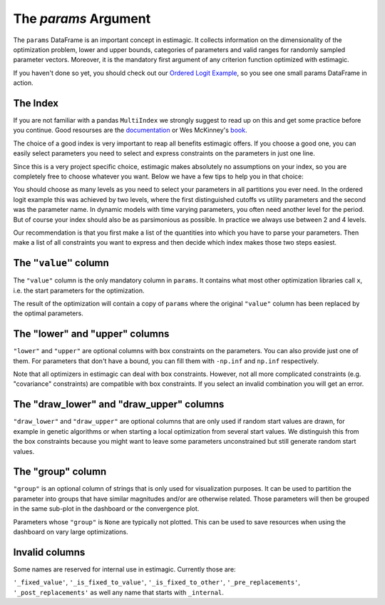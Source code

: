 .. _params:

=====================
The *params* Argument
=====================

The ``params`` DataFrame is an important concept in estimagic. It collects
information on the dimensionality of the optimization problem, lower and upper
bounds, categories of parameters and valid ranges for randomly sampled parameter
vectors. Moreover, it is the mandatory first argument of any criterion function
optimized with estimagic.


If you haven't done so yet, you should check out our `Ordered Logit Example`_,
so you see one small params DataFrame in action.

.. _Ordered Logit Example: ../getting_started/ordered_logit_example.ipynb


The Index
=========

If you are not familiar with a pandas ``MultiIndex`` we strongly suggest
to read up on this and get some practice before you continue. Good resourses are
the `documentation <https://tinyurl.com/yxhr362e>`_ or Wes McKinney's
`book <https://tinyurl.com/cfvqsy5>`_.

The choice of a good index is very important to reap all benefits estimagic
offers. If you choose a good one, you can easily select parameters you need
to select and express constraints on the parameters in just one line.

Since this is a very project specific choice, estimagic makes absolutely no
assumptions on your index, so you are completely free to choose whatever you
want. Below we have a few tips to help you in that choice:

You should choose as many levels as you need to select your parameters in all
partitions you ever need. In the ordered logit example this was achieved by
two levels, where the first distinguished cutoffs vs utility parameters and the
second was the parameter name. In dynamic models with time varying parameters,
you often need another level for the period. But of course your index should
also be as parsimonious as possible. In practice we always use between 2 and
4 levels.

Our recommendation is that you first make a list of the quantities into which
you have to parse your parameters. Then make a list of all constraints you want
to express and then decide which index makes those two steps easiest.

The ``"value"`` column
======================


The ``"value"`` column is the only mandatory column in ``params``. It contains
what most other optimization libraries call ``x``, i.e. the start parameters
for the optimization.

The result of the optimization will contain a copy of ``params`` where the
original ``"value"`` column has been replaced by the optimal parameters.

The "lower" and "upper" columns
===============================

``"lower"`` and ``"upper"`` are optional columns with box constraints on the
parameters. You can also provide just one of them. For parameters that don't
have a bound, you can fill them with ``-np.inf`` and ``np.inf`` respectively.

Note that all optimizers in estimagic can deal with box constraints. However,
not all more complicated constraints (e.g. "covariance" constraints) are
compatible with box constraints. If you select an invalid combination you will
get an error.


The "draw_lower" and "draw_upper" columns
=========================================

``"draw_lower"`` and ``"draw_upper"`` are optional columns that are only used
if random start values are drawn, for example in genetic algorithms or when
starting a local optimization from several start values. We distinguish this
from the box constraints because you might want to leave some parameters
unconstrained but still generate random start values.



The "group" column
==================

``"group"`` is an optional column of strings that is only used for visualization
purposes. It can be used to partition the parameter into groups that have
similar magnitudes and/or are otherwise related. Those parameters will then
be grouped in the same sub-plot in the dashboard or the convergence plot.

Parameters whose ``"group"`` is ``None`` are typically not plotted. This can
be used to save resources when using the dashboard on vary large optimizations.


Invalid columns
===============

Some names are reserved for internal use in estimagic. Currently those are:

``'_fixed_value'``, ``'_is_fixed_to_value'``, ``'_is_fixed_to_other'``,
``'_pre_replacements'``, ``'_post_replacements'`` as well any name that starts with
``_internal``.
